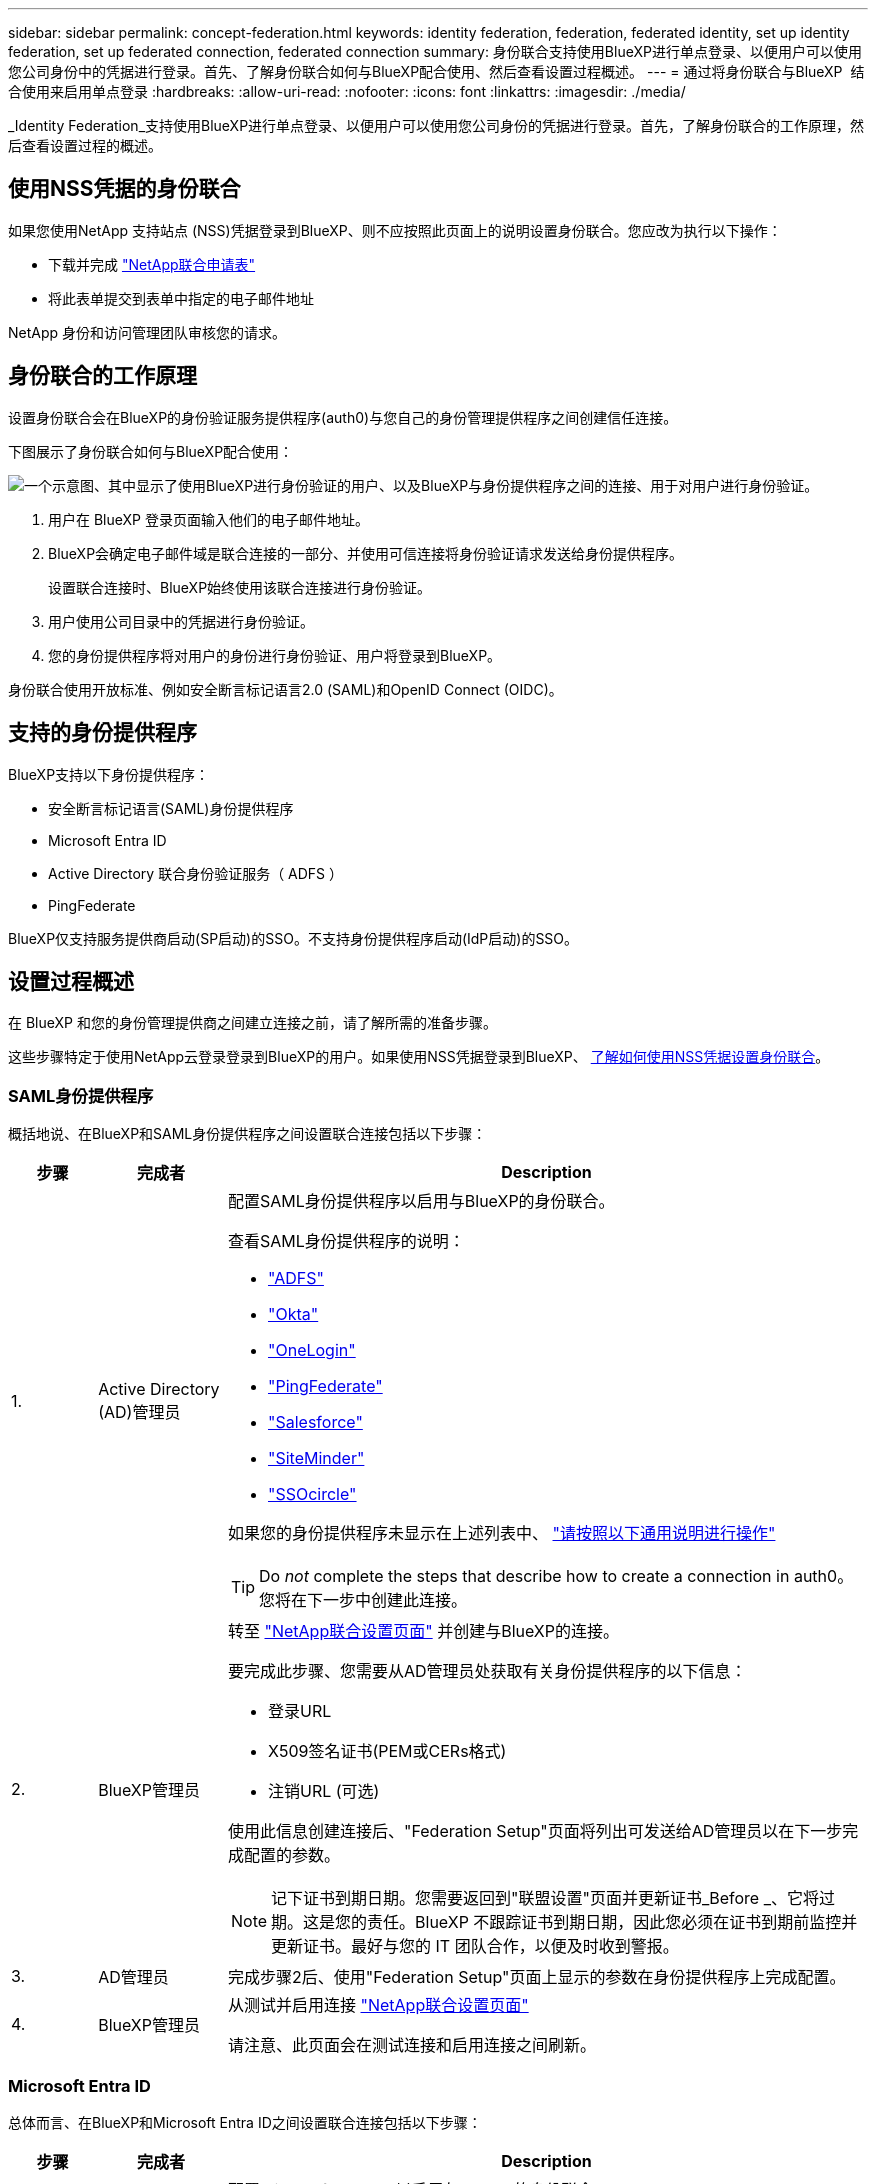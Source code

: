 ---
sidebar: sidebar 
permalink: concept-federation.html 
keywords: identity federation, federation, federated identity, set up identity federation, set up federated connection, federated connection 
summary: 身份联合支持使用BlueXP进行单点登录、以便用户可以使用您公司身份中的凭据进行登录。首先、了解身份联合如何与BlueXP配合使用、然后查看设置过程概述。 
---
= 通过将身份联合与BlueXP  结合使用来启用单点登录
:hardbreaks:
:allow-uri-read: 
:nofooter: 
:icons: font
:linkattrs: 
:imagesdir: ./media/


[role="lead"]
_Identity Federation_支持使用BlueXP进行单点登录、以便用户可以使用您公司身份的凭据进行登录。首先，了解身份联合的工作原理，然后查看设置过程的概述。



== 使用NSS凭据的身份联合

如果您使用NetApp 支持站点 (NSS)凭据登录到BlueXP、则不应按照此页面上的说明设置身份联合。您应改为执行以下操作：

* 下载并完成 https://kb.netapp.com/@api/deki/files/98382/NetApp-B2C-Federation-Request-Form-April-2022.docx?revision=1["NetApp联合申请表"^]
* 将此表单提交到表单中指定的电子邮件地址


NetApp 身份和访问管理团队审核您的请求。



== 身份联合的工作原理

设置身份联合会在BlueXP的身份验证服务提供程序(auth0)与您自己的身份管理提供程序之间创建信任连接。

下图展示了身份联合如何与BlueXP配合使用：

image:diagram-identity-federation.png["一个示意图、其中显示了使用BlueXP进行身份验证的用户、以及BlueXP与身份提供程序之间的连接、用于对用户进行身份验证。"]

. 用户在 BlueXP 登录页面输入他们的电子邮件地址。
. BlueXP会确定电子邮件域是联合连接的一部分、并使用可信连接将身份验证请求发送给身份提供程序。
+
设置联合连接时、BlueXP始终使用该联合连接进行身份验证。

. 用户使用公司目录中的凭据进行身份验证。
. 您的身份提供程序将对用户的身份进行身份验证、用户将登录到BlueXP。


身份联合使用开放标准、例如安全断言标记语言2.0 (SAML)和OpenID Connect (OIDC)。



== 支持的身份提供程序

BlueXP支持以下身份提供程序：

* 安全断言标记语言(SAML)身份提供程序
* Microsoft Entra ID
* Active Directory 联合身份验证服务（ ADFS ）
* PingFederate


BlueXP仅支持服务提供商启动(SP启动)的SSO。不支持身份提供程序启动(IdP启动)的SSO。



== 设置过程概述

在 BlueXP 和您的身份管理提供商之间建立连接之前，请了解所需的准备步骤。

这些步骤特定于使用NetApp云登录登录到BlueXP的用户。如果使用NSS凭据登录到BlueXP、 <<使用NSS凭据的身份联合,了解如何使用NSS凭据设置身份联合>>。



=== SAML身份提供程序

概括地说、在BlueXP和SAML身份提供程序之间设置联合连接包括以下步骤：

[cols="10,15,75"]
|===
| 步骤 | 完成者 | Description 


| 1. | Active Directory (AD)管理员  a| 
配置SAML身份提供程序以启用与BlueXP的身份联合。

查看SAML身份提供程序的说明：

* https://auth0.com/docs/authenticate/protocols/saml/saml-sso-integrations/configure-auth0-saml-service-provider/configure-adfs-saml-connections["ADFS"^]
* https://auth0.com/docs/authenticate/protocols/saml/saml-sso-integrations/configure-auth0-saml-service-provider/configure-okta-as-saml-identity-provider["Okta"^]
* https://auth0.com/docs/authenticate/protocols/saml/saml-sso-integrations/configure-auth0-saml-service-provider/configure-onelogin-as-saml-identity-provider["OneLogin"^]
* https://auth0.com/docs/authenticate/protocols/saml/saml-sso-integrations/configure-auth0-saml-service-provider/configure-pingfederate-as-saml-identity-provider["PingFederate"^]
* https://auth0.com/docs/authenticate/protocols/saml/saml-sso-integrations/configure-auth0-saml-service-provider/configure-salesforce-as-saml-identity-provider["Salesforce"^]
* https://auth0.com/docs/authenticate/protocols/saml/saml-sso-integrations/configure-auth0-saml-service-provider/configure-siteminder-as-saml-identity-provider["SiteMinder"^]
* https://auth0.com/docs/authenticate/protocols/saml/saml-sso-integrations/configure-auth0-saml-service-provider/configure-ssocircle-as-saml-identity-provider["SSOcircle"^]


如果您的身份提供程序未显示在上述列表中、 https://auth0.com/docs/authenticate/protocols/saml/saml-sso-integrations/configure-auth0-saml-service-provider["请按照以下通用说明进行操作"^]


TIP: Do _not_ complete the steps that describe how to create a connection in auth0。您将在下一步中创建此连接。



| 2. | BlueXP管理员  a| 
转至 https://services.cloud.netapp.com/federation-setup["NetApp联合设置页面"^] 并创建与BlueXP的连接。

要完成此步骤、您需要从AD管理员处获取有关身份提供程序的以下信息：

* 登录URL
* X509签名证书(PEM或CERs格式)
* 注销URL (可选)


使用此信息创建连接后、"Federation Setup"页面将列出可发送给AD管理员以在下一步完成配置的参数。


NOTE: 记下证书到期日期。您需要返回到"联盟设置"页面并更新证书_Before _、它将过期。这是您的责任。BlueXP 不跟踪证书到期日期，因此您必须在证书到期前监控并更新证书。最好与您的 IT 团队合作，以便及时收到警报。



| 3. | AD管理员 | 完成步骤2后、使用"Federation Setup"页面上显示的参数在身份提供程序上完成配置。 


| 4. | BlueXP管理员 | 从测试并启用连接 https://services.cloud.netapp.com/federation-setup["NetApp联合设置页面"^]

请注意、此页面会在测试连接和启用连接之间刷新。 
|===


=== Microsoft Entra ID

总体而言、在BlueXP和Microsoft Entra ID之间设置联合连接包括以下步骤：

[cols="10,15,75"]
|===
| 步骤 | 完成者 | Description 


| 1. | AD管理员  a| 
配置Microsoft Entra ID以启用与BlueXP的身份联合。

https://auth0.com/docs/authenticate/identity-providers/enterprise-identity-providers/azure-active-directory/v2["查看有关使用Microsoft Entra ID注册应用程序的说明"^]


TIP: Do _not_ complete the steps that describe how to create a connection in auth0。您将在下一步中创建此连接。



| 2. | BlueXP管理员  a| 
转至 https://services.cloud.netapp.com/federation-setup["NetApp联合设置页面"^] 并创建与BlueXP的连接。

要完成此步骤、您需要从AD管理员处获取以下信息：

* 客户端 ID
* 客户端密钥值
* Microsoft Entra ID域


使用此信息创建连接后、"Federation Setup"页面将列出可发送给AD管理员以在下一步完成配置的参数。


NOTE: 记下机密密钥的到期日期。您需要返回到"联盟设置"页面并更新证书_Before _、它将过期。这是您的责任。BlueXP不会跟踪到期日期。最好与您的广告团队合作、以便及时收到警报。



| 3. | AD管理员 | 完成步骤2后、使用"联合身份验证设置"页面上显示的参数在Microsoft Entra ID中完成配置。 


| 4. | BlueXP管理员 | 从测试并启用连接 https://services.cloud.netapp.com/federation-setup["NetApp联合设置页面"^]

请注意、此页面会在测试连接和启用连接之间刷新。 
|===


=== ADFS

总体而言、在BlueXP和ADFS之间设置联合连接包括以下步骤：

[cols="10,15,75"]
|===
| 步骤 | 完成者 | Description 


| 1. | AD管理员  a| 
配置ADFS服务器以启用与BlueXP的身份联合。

https://auth0.com/docs/authenticate/identity-providers/enterprise-identity-providers/adfs["查看使用auth0配置ADFS服务器的说明"^]



| 2. | BlueXP管理员  a| 
转至 https://services.cloud.netapp.com/federation-setup["NetApp联合设置页面"^] 并创建与BlueXP的连接。

要完成此步骤、您需要从AD管理员处获取以下内容：ADFS服务器的URL或联合元数据文件。

使用此信息创建连接后、"Federation Setup"页面将列出可发送给AD管理员以在下一步完成配置的参数。


NOTE: 记下证书到期日期。您需要返回到"联盟设置"页面并更新证书_Before _、它将过期。这是您的责任。BlueXP不会跟踪到期日期。最好与您的广告团队合作、以便及时收到警报。



| 3. | AD管理员 | 完成步骤2后、使用"Federation Setup"页面上显示的参数完成ADFS服务器上的配置。 


| 4. | BlueXP管理员 | 从测试并启用连接 https://services.cloud.netapp.com/federation-setup["NetApp联合设置页面"^]

请注意、此页面会在测试连接和启用连接之间刷新。 
|===


=== PingFederate

概括地说、在BlueXP和PingFederate服务器之间设置联合连接包括以下步骤：

[cols="10,15,75"]
|===
| 步骤 | 完成者 | Description 


| 1. | AD管理员  a| 
配置PingFederate服务器以启用与BlueXP的身份联合。

https://auth0.com/docs/authenticate/identity-providers/enterprise-identity-providers/ping-federate["查看有关创建连接的说明"^]


TIP: Do _not_ complete the steps that describe how to create a connection in auth0。您将在下一步中创建此连接。



| 2. | BlueXP管理员  a| 
转至 https://services.cloud.netapp.com/federation-setup["NetApp联合设置页面"^] 并创建与BlueXP的连接。

要完成此步骤、您需要从AD管理员处获取以下信息：

* PingFederate服务器的URL
* X509签名证书(PEM或CERs格式)


使用此信息创建连接后、"Federation Setup"页面将列出可发送给AD管理员以在下一步完成配置的参数。


NOTE: 记下证书到期日期。您需要返回到"联盟设置"页面并更新证书_Before _、它将过期。这是您的责任。BlueXP不会跟踪到期日期。最好与您的广告团队合作、以便及时收到警报。



| 3. | AD管理员 | 完成步骤2后、使用"Federation Setup"页面上显示的参数在PingFederate服务器上完成配置。 


| 4. | BlueXP管理员 | 从测试并启用连接 https://services.cloud.netapp.com/federation-setup["NetApp联合设置页面"^]

请注意、此页面会在测试连接和启用连接之间刷新。 
|===


== 更新联合连接

在BlueXP管理员启用连接后、管理员可以随时从更新此连接 https://services.cloud.netapp.com/federation-setup["NetApp联合设置页面"^]

例如、您可能需要通过上传新证书来更新连接。

创建连接的BlueXP管理员是唯一可以更新连接的授权用户。如果您要添加其他管理员、请联系NetApp支持部门。
